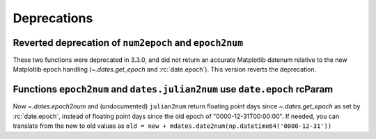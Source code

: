 Deprecations
------------

Reverted deprecation of ``num2epoch`` and ``epoch2num``
~~~~~~~~~~~~~~~~~~~~~~~~~~~~~~~~~~~~~~~~~~~~~~~~~~~~~~~

These two functions were deprecated in 3.3.0, and did not return
an accurate Matplotlib datenum relative to the new Matplotlib epoch
handling (`~.dates.get_epoch` and :rc:`date.epoch`).  This version
reverts the deprecation.

Functions ``epoch2num`` and ``dates.julian2num`` use ``date.epoch`` rcParam
~~~~~~~~~~~~~~~~~~~~~~~~~~~~~~~~~~~~~~~~~~~~~~~~~~~~~~~~~~~~~~~~~~~~~~~~~~~

Now `~.dates.epoch2num` and (undocumented) ``julian2num`` return floating point
days since `~.dates.get_epoch` as set by :rc:`date.epoch`, instead of
floating point days since the old epoch of "0000-12-31T00:00:00".  If
needed, you can translate from the new to old values as
``old = new + mdates.date2num(np.datetime64('0000-12-31'))``
